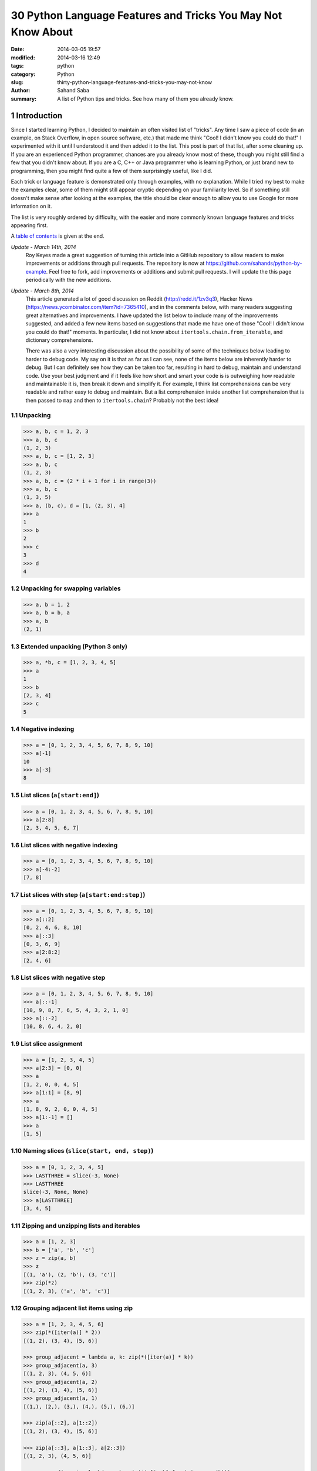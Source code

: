 30 Python Language Features and Tricks You May Not Know About
#############################################################

:date: 2014-03-05 19:57
:modified: 2014-03-16 12:49
:tags: python
:category: Python
:slug: thirty-python-language-features-and-tricks-you-may-not-know
:author: Sahand Saba
:summary: A list of Python tips and tricks. See how many of them you already know.

.. role:: python(code)
   :language: python 

.. section-numbering::

Introduction
------------

Since I started learning Python, I decided to maintain an often
visited list of "tricks". Any time I saw a piece of code (in an example, on
Stack Overflow, in open source software, etc.) that made me think 
"Cool!  I didn't know you could do that!" I experimented with it until I
understood it and then added it to the list. This post is part of that list,
after some cleaning up. If you are an experienced Python programmer, chances
are you already know most of these, though you might still find a few that you
didn't know about. If you are a C, C++ or Java programmer who is learning
Python, or just brand new to programming, then you might find quite a few of
them surprisingly useful, like I did.

Each trick or language feature is demonstrated only through examples,
with no explanation. While I tried my best to make the examples clear,
some of them might still appear cryptic depending on your familiarity level. So
if something still doesn't make sense after looking at the examples, the title
should be clear enough to allow you to use Google for more information on it.

The list is very roughly ordered by difficulty, with the easier and more
commonly known language features and tricks appearing first.

A `table of contents`_ is given at the end.

*Update - March 14th, 2014*
    Roy Keyes made a great suggestion of turning this article into a GitHub
    repository to allow readers to make improvements or additions through pull
    requests. The repository is now at
    `https://github.com/sahands/python-by-example
    <https://github.com/sahands/python-by-example>`_. Feel free to fork, add
    improvements or additions and submit pull requests. I will update the
    this page periodically with the new additions.

*Update - March 8th, 2014*
    This article generated a lot of good discussion on Reddit
    (`http://redd.it/1zv3q3 <http://redd.it/1zv3q3>`_), Hacker News
    (`https://news.ycombinator.com/item?id=7365410
    <https://news.ycombinator.com/item?id=7365410>`_), and in the comments below,
    with many readers suggesting great alternatives and improvements. I have
    updated the list below to include many of the improvements suggested, and
    added a few new items based on suggestions that made me
    have one of those "Cool! I didn't know you could do that!" moments. In
    particular, I did not know about ``itertools.chain.from_iterable``, and
    dictionary comprehensions.
    
    There was also a very interesting discussion about the possibility of some
    of the techniques below leading to harder to debug code. My say on it is
    that as far as I can see, none of the items below are inherently harder to
    debug.  But I can definitely see how they can be taken too far, resulting
    in hard to debug, maintain and understand code. Use your best judgment and
    if it feels like how short and smart your code is is outweighing how
    readable and maintainable it is, then break it down and simplify it. For
    example, I think list comprehensions can be very readable and rather easy
    to debug and maintain. But a list comprehension inside another list
    comprehension that is then passed to ``map`` and then to
    ``itertools.chain``?  Probably not the best idea!


Unpacking
=========

.. code-block:: pycon

   >>> a, b, c = 1, 2, 3
   >>> a, b, c
   (1, 2, 3)
   >>> a, b, c = [1, 2, 3]
   >>> a, b, c
   (1, 2, 3)
   >>> a, b, c = (2 * i + 1 for i in range(3))
   >>> a, b, c
   (1, 3, 5)
   >>> a, (b, c), d = [1, (2, 3), 4]
   >>> a
   1
   >>> b
   2
   >>> c
   3
   >>> d
   4
   


Unpacking for swapping variables
================================


.. code-block:: pycon

   >>> a, b = 1, 2
   >>> a, b = b, a
   >>> a, b
   (2, 1)

Extended unpacking (Python 3 only)
==================================

.. code-block:: pycon

    >>> a, *b, c = [1, 2, 3, 4, 5]
    >>> a
    1
    >>> b
    [2, 3, 4]
    >>> c
    5
   

Negative indexing
=================

.. code-block:: pycon

  >>> a = [0, 1, 2, 3, 4, 5, 6, 7, 8, 9, 10]
  >>> a[-1]
  10
  >>> a[-3]
  8

List slices (``a[start:end]``)
==============================

.. code-block:: pycon

  >>> a = [0, 1, 2, 3, 4, 5, 6, 7, 8, 9, 10]
  >>> a[2:8]
  [2, 3, 4, 5, 6, 7]

List slices with negative indexing
==================================

.. code-block:: pycon

  >>> a = [0, 1, 2, 3, 4, 5, 6, 7, 8, 9, 10]
  >>> a[-4:-2]
  [7, 8]

List slices with step (``a[start:end:step]``)
=============================================

  
.. code-block:: pycon

  >>> a = [0, 1, 2, 3, 4, 5, 6, 7, 8, 9, 10]
  >>> a[::2]
  [0, 2, 4, 6, 8, 10]
  >>> a[::3]
  [0, 3, 6, 9]
  >>> a[2:8:2]
  [2, 4, 6] 


List slices with negative step
==============================


.. code-block:: pycon

  >>> a = [0, 1, 2, 3, 4, 5, 6, 7, 8, 9, 10]
  >>> a[::-1]  
  [10, 9, 8, 7, 6, 5, 4, 3, 2, 1, 0]
  >>> a[::-2] 
  [10, 8, 6, 4, 2, 0]

List slice assignment
=====================

.. code-block:: pycon

    >>> a = [1, 2, 3, 4, 5]
    >>> a[2:3] = [0, 0]  
    >>> a
    [1, 2, 0, 0, 4, 5]
    >>> a[1:1] = [8, 9] 
    >>> a
    [1, 8, 9, 2, 0, 0, 4, 5]
    >>> a[1:-1] = []  
    >>> a
    [1, 5]


Naming slices (``slice(start, end, step)``)
===========================================

.. code-block:: pycon

    >>> a = [0, 1, 2, 3, 4, 5]
    >>> LASTTHREE = slice(-3, None)
    >>> LASTTHREE
    slice(-3, None, None)
    >>> a[LASTTHREE]
    [3, 4, 5]



Zipping and unzipping lists and iterables
=========================================

.. code-block:: pycon

    >>> a = [1, 2, 3]
    >>> b = ['a', 'b', 'c']
    >>> z = zip(a, b)
    >>> z
    [(1, 'a'), (2, 'b'), (3, 'c')]
    >>> zip(*z)
    [(1, 2, 3), ('a', 'b', 'c')]


Grouping adjacent list items using zip
======================================

.. code-block:: pycon

    >>> a = [1, 2, 3, 4, 5, 6]
    >>> zip(*([iter(a)] * 2))
    [(1, 2), (3, 4), (5, 6)]

    >>> group_adjacent = lambda a, k: zip(*([iter(a)] * k))
    >>> group_adjacent(a, 3)
    [(1, 2, 3), (4, 5, 6)]
    >>> group_adjacent(a, 2)
    [(1, 2), (3, 4), (5, 6)]
    >>> group_adjacent(a, 1)
    [(1,), (2,), (3,), (4,), (5,), (6,)]

    >>> zip(a[::2], a[1::2])
    [(1, 2), (3, 4), (5, 6)]

    >>> zip(a[::3], a[1::3], a[2::3])
    [(1, 2, 3), (4, 5, 6)]

    >>> group_adjacent = lambda a, k: zip(*(a[i::k] for i in range(k)))
    >>> group_adjacent(a, 3)
    [(1, 2, 3), (4, 5, 6)]
    >>> group_adjacent(a, 2)
    [(1, 2), (3, 4), (5, 6)]
    >>> group_adjacent(a, 1)
    [(1,), (2,), (3,), (4,), (5,), (6,)]



Inverting a dictionary using zip
================================
.. code-block:: pycon

   >>> m = {'a': 1, 'b': 2, 'c': 3, 'd': 4}
   >>> m.items()
   [('a', 1), ('c', 3), ('b', 2), ('d', 4)]
   >>> zip(m.values(), m.keys())
   [(1, 'a'), (3, 'c'), (2, 'b'), (4, 'd')]
   >>> mi = dict(zip(m.values(), m.keys()))
   >>> mi
   {1: 'a', 2: 'b', 3: 'c', 4: 'd'}



Flattening lists:
==========================================

.. code-block:: pycon

   >>> a = [[1, 2], [3, 4], [5, 6]]
   >>> list(itertools.chain.from_iterable(a))
   [1, 2, 3, 4, 5, 6]

   >>> sum(a, [])
   [1, 2, 3, 4, 5, 6]

   >>> [x for l in a for x in l] 
   [1, 2, 3, 4, 5, 6]

   >>> a = [[[1, 2], [3, 4]], [[5, 6], [7, 8]]]
   >>> [x for l1 in a for l2 in l1 for x in l2]
   [1, 2, 3, 4, 5, 6, 7, 8]

   >>> a = [1, 2, [3, 4], [[5, 6], [7, 8]]]
   >>> flatten = lambda x: [y for l in x for y in flatten(l)] if type(x) is list else [x]
   >>> flatten(a)
   [1, 2, 3, 4, 5, 6, 7, 8]


Generator expressions
=====================

.. code-block:: pycon

    >>> g = (x ** 2 for x in xrange(10))
    >>> next(g)
    0
    >>> next(g)
    1
    >>> next(g)
    4
    >>> next(g)
    9
    >>> sum(x ** 3 for x in xrange(10))
    2025
    >>> sum(x ** 3 for x in xrange(10) if x % 3 == 1)
    408




Dictionary comprehensions
=========================

.. code-block:: pycon

    >>> m = {x: x ** 2 for x in range(5)}
    >>> m
    {0: 0, 1: 1, 2: 4, 3: 9, 4: 16}

    >>> m = {x: 'A' + str(x) for x in range(10)}
    >>> m
    {0: 'A0', 1: 'A1', 2: 'A2', 3: 'A3', 4: 'A4', 5: 'A5', 6: 'A6', 7: 'A7', 8: 'A8', 9: 'A9'}
   


Inverting a dictionary using a dictionary comprehension
======================================================

.. code-block:: pycon

    >>> m = {'a': 1, 'b': 2, 'c': 3, 'd': 4}
    >>> m
    {'d': 4, 'a': 1, 'b': 2, 'c': 3}
    >>> {v: k for k, v in m.items()}
    {1: 'a', 2: 'b', 3: 'c', 4: 'd'}


Named tuples (``collections.namedtuple``)
=========================================

.. code-block:: pycon

    >>> Point = collections.namedtuple('Point', ['x', 'y'])
    >>> p = Point(x=1.0, y=2.0)
    >>> p
    Point(x=1.0, y=2.0)
    >>> p.x
    1.0
    >>> p.y
    2.0
   

Inheriting from named tuples:
===================================

.. code-block:: pycon

  >>> class Point(collections.namedtuple('PointBase', ['x', 'y'])):
  ...     __slots__ = ()
  ...     def __add__(self, other):
  ...             return Point(x=self.x + other.x, y=self.y + other.y)
  ... 
  >>> p = Point(x=1.0, y=2.0)
  >>> q = Point(x=2.0, y=3.0)
  >>> p + q
  Point(x=3.0, y=5.0)


Sets and set operations
=======================

.. code-block:: pycon

    >>> A = {1, 2, 3, 3}
    >>> A
    set([1, 2, 3])
    >>> B = {3, 4, 5, 6, 7}
    >>> B
    set([3, 4, 5, 6, 7])
    >>> A | B
    set([1, 2, 3, 4, 5, 6, 7])
    >>> A & B
    set([3])
    >>> A - B
    set([1, 2])
    >>> B - A
    set([4, 5, 6, 7])
    >>> A ^ B
    set([1, 2, 4, 5, 6, 7])
    >>> (A ^ B) == ((A - B) | (B - A))
    True


Multisets and multiset operations (``collections.Counter``)
===========================================================

.. code-block:: pycon

    >>> A = collections.Counter([1, 2, 2])
    >>> B = collections.Counter([2, 2, 3])
    >>> A
    Counter({2: 2, 1: 1})
    >>> B
    Counter({2: 2, 3: 1})
    >>> A | B
    Counter({2: 2, 1: 1, 3: 1})
    >>> A & B
    Counter({2: 2})
    >>> A + B
    Counter({2: 4, 1: 1, 3: 1})
    >>> A - B
    Counter({1: 1})
    >>> B - A
    Counter({3: 1})


Most common elements in an iterable (``collections.Counter``)
=============================================================

.. code-block:: pycon

    >>> A = collections.Counter([1, 1, 2, 2, 3, 3, 3, 3, 4, 5, 6, 7])
    >>> A
    Counter({3: 4, 1: 2, 2: 2, 4: 1, 5: 1, 6: 1, 7: 1})
    >>> A.most_common(1)
    [(3, 4)]
    >>> A.most_common(3)
    [(3, 4), (1, 2), (2, 2)]


Double-ended queue (``collections.deque``)
==========================================

.. code-block:: pycon

  >>> Q = collections.deque()
  >>> Q.append(1)
  >>> Q.appendleft(2)
  >>> Q.extend([3, 4])
  >>> Q.extendleft([5, 6])
  >>> Q
  deque([6, 5, 2, 1, 3, 4])
  >>> Q.pop()
  4
  >>> Q.popleft()
  6
  >>> Q
  deque([5, 2, 1, 3])
  >>> Q.rotate(3)
  >>> Q
  deque([2, 1, 3, 5])
  >>> Q.rotate(-3)
  >>> Q
  deque([5, 2, 1, 3]) 


Double-ended queue with maximum length (``collections.deque``)
==============================================================

.. code-block:: pycon

    >>> last_three = collections.deque(maxlen=3)
    >>> for i in xrange(10):
    ...     last_three.append(i)
    ...     print ', '.join(str(x) for x in last_three)
    ... 
    0
    0, 1
    0, 1, 2
    1, 2, 3
    2, 3, 4
    3, 4, 5
    4, 5, 6
    5, 6, 7
    6, 7, 8
    7, 8, 9



Ordered dictionaries (``collections.OrderedDict``)
==================================================


.. code-block:: pycon

    >>> m = dict((str(x), x) for x in range(10))
    >>> print ', '.join(m.keys())
    1, 0, 3, 2, 5, 4, 7, 6, 9, 8
    >>> m = collections.OrderedDict((str(x), x) for x in range(10))
    >>> print ', '.join(m.keys())
    0, 1, 2, 3, 4, 5, 6, 7, 8, 9
    >>> m = collections.OrderedDict((str(x), x) for x in range(10, 0, -1))
    >>> print ', '.join(m.keys())
    10, 9, 8, 7, 6, 5, 4, 3, 2, 1


Default dictionaries (``collections.defaultdict``)
==================================================


.. code-block:: pycon

    >>> m = dict()
    >>> m['a']
    Traceback (most recent call last):
      File "<stdin>", line 1, in <module>
    KeyError: 'a'
    >>> 
    >>> m = collections.defaultdict(int)
    >>> m['a']
    0
    >>> m['b']
    0
    >>> m = collections.defaultdict(str)
    >>> m['a']
    ''
    >>> m['b'] += 'a'
    >>> m['b']
    'a'
    >>> m = collections.defaultdict(lambda: '[default value]')
    >>> m['a']
    '[default value]'
    >>> m['b']
    '[default value]'
   

Using default dictionaries to represent simple trees
====================================================

.. code-block:: pycon

   >>> import json
   >>> tree = lambda: collections.defaultdict(tree)
   >>> root = tree()
   >>> root['menu']['id'] = 'file'
   >>> root['menu']['value'] = 'File'
   >>> root['menu']['menuitems']['new']['value'] = 'New'
   >>> root['menu']['menuitems']['new']['onclick'] = 'new();'
   >>> root['menu']['menuitems']['open']['value'] = 'Open'
   >>> root['menu']['menuitems']['open']['onclick'] = 'open();'
   >>> root['menu']['menuitems']['close']['value'] = 'Close'
   >>> root['menu']['menuitems']['close']['onclick'] = 'close();'
   >>> print json.dumps(root, sort_keys=True, indent=4, separators=(',', ': '))
   {
       "menu": {
           "id": "file",
           "menuitems": {
               "close": {
                   "onclick": "close();",
                   "value": "Close"
               },
               "new": {
                   "onclick": "new();",
                   "value": "New"
               },
               "open": {
                   "onclick": "open();",
                   "value": "Open"
               }
           },
           "value": "File"
       }
   }
  
(See `https://gist.github.com/hrldcpr/2012250 <https://gist.github.com/hrldcpr/2012250>`_ for more on this.)



Mapping objects to unique counting numbers (``collections.defaultdict``)
========================================================================


.. code-block:: pycon

    >>> import itertools, collections
    >>> value_to_numeric_map = collections.defaultdict(itertools.count().next)
    >>> value_to_numeric_map['a']
    0
    >>> value_to_numeric_map['b']
    1
    >>> value_to_numeric_map['c']
    2
    >>> value_to_numeric_map['a']
    0
    >>> value_to_numeric_map['b']
    1

Largest and smallest elements (``heapq.nlargest`` and ``heapq.nsmallest``)
==========================================================================

  
.. code-block:: pycon

    >>> a = [random.randint(0, 100) for __ in xrange(100)]
    >>> heapq.nsmallest(5, a)
    [3, 3, 5, 6, 8]
    >>> heapq.nlargest(5, a)
    [100, 100, 99, 98, 98]

Cartesian products (``itertools.product``)
==========================================


.. code-block:: pycon

    >>> for p in itertools.product([1, 2, 3], [4, 5]):
    (1, 4)
    (1, 5)
    (2, 4)
    (2, 5)
    (3, 4)
    (3, 5)
    >>> for p in itertools.product([0, 1], repeat=4):
    ...     print ''.join(str(x) for x in p)
    ... 
    0000
    0001
    0010
    0011
    0100
    0101
    0110
    0111
    1000
    1001
    1010
    1011
    1100
    1101
    1110
    1111


Combinations and combinations with replacement (``itertools.combinations`` and ``itertools.combinations_with_replacement``)
===========================================================================================================================


.. code-block:: pycon

    >>> for c in itertools.combinations([1, 2, 3, 4, 5], 3):
    ...     print ''.join(str(x) for x in c)
    ... 
    123
    124
    125
    134
    135
    145
    234
    235
    245
    345
    >>> for c in itertools.combinations_with_replacement([1, 2, 3], 2):
    ...     print ''.join(str(x) for x in c)
    ... 
    11
    12
    13
    22
    23
    33

Permutations (``itertools.permutations``)
=========================================


.. code-block:: pycon

   >>> for p in itertools.permutations([1, 2, 3, 4]):
   ...     print ''.join(str(x) for x in p)
   ... 
   1234
   1243
   1324
   1342
   1423
   1432
   2134
   2143
   2314
   2341
   2413
   2431
   3124
   3142
   3214
   3241
   3412
   3421
   4123
   4132
   4213
   4231
   4312
   4321

Chaining iterables (``itertools.chain``)
========================================

.. code-block:: pycon

   >>> a = [1, 2, 3, 4]
   >>> for p in itertools.chain(itertools.combinations(a, 2), itertools.combinations(a, 3)):
   ...     print p
   ... 
   (1, 2)
   (1, 3)
   (1, 4)
   (2, 3)
   (2, 4)
   (3, 4)
   (1, 2, 3)
   (1, 2, 4)
   (1, 3, 4)
   (2, 3, 4)
   >>> for subset in itertools.chain.from_iterable(itertools.combinations(a, n) for n in range(len(a) + 1))
   ...     print subset
   ... 
   ()
   (1,)
   (2,)
   (3,)
   (4,)
   (1, 2)
   (1, 3)
   (1, 4)
   (2, 3)
   (2, 4)
   (3, 4)
   (1, 2, 3)
   (1, 2, 4)
   (1, 3, 4)
   (2, 3, 4)
   (1, 2, 3, 4)




Grouping rows by a given key (``itertools.groupby``)
====================================================

.. code-block:: pycon

    >>> import itertools
    >>> with open('contactlenses.csv', 'r') as infile:
    ...     data = [line.strip().split(',') for line in infile]
    ... 
    >>> data = data[1:]  
    >>> def print_data(rows):
    ...     print '\n'.join('\t'.join('{: <16}'.format(s) for s in row) for row in rows)
    ... 

    >>> print_data(data)
    young           	myope           	no              	reduced         	none            
    young           	myope           	no              	normal          	soft            
    young           	myope           	yes             	reduced         	none            
    young           	myope           	yes             	normal          	hard            
    young           	hypermetrope    	no              	reduced         	none            
    young           	hypermetrope    	no              	normal          	soft            
    young           	hypermetrope    	yes             	reduced         	none            
    young           	hypermetrope    	yes             	normal          	hard            
    pre-presbyopic  	myope           	no              	reduced         	none            
    pre-presbyopic  	myope           	no              	normal          	soft            
    pre-presbyopic  	myope           	yes             	reduced         	none            
    pre-presbyopic  	myope           	yes             	normal          	hard            
    pre-presbyopic  	hypermetrope    	no              	reduced         	none            
    pre-presbyopic  	hypermetrope    	no              	normal          	soft            
    pre-presbyopic  	hypermetrope    	yes             	reduced         	none            
    pre-presbyopic  	hypermetrope    	yes             	normal          	none            
    presbyopic      	myope           	no              	reduced         	none            
    presbyopic      	myope           	no              	normal          	none            
    presbyopic      	myope           	yes             	reduced         	none            
    presbyopic      	myope           	yes             	normal          	hard            
    presbyopic      	hypermetrope    	no              	reduced         	none            
    presbyopic      	hypermetrope    	no              	normal          	soft            
    presbyopic      	hypermetrope    	yes             	reduced         	none            
    presbyopic      	hypermetrope    	yes             	normal          	none   
    
    >>> data.sort(key=lambda r: r[-1])
    >>> for value, group in itertools.groupby(data, lambda r: r[-1]):
    ...     print '-----------'
    ...     print 'Group: ' + value
    ...     print_data(group)
    ... 
    -----------
    Group: hard
    young           	myope           	yes             	normal          	hard            
    young           	hypermetrope    	yes             	normal          	hard            
    pre-presbyopic  	myope           	yes             	normal          	hard            
    presbyopic      	myope           	yes             	normal          	hard            
    -----------
    Group: none
    young           	myope           	no              	reduced         	none            
    young           	myope           	yes             	reduced         	none            
    young           	hypermetrope    	no              	reduced         	none            
    young           	hypermetrope    	yes             	reduced         	none            
    pre-presbyopic  	myope           	no              	reduced         	none            
    pre-presbyopic  	myope           	yes             	reduced         	none            
    pre-presbyopic  	hypermetrope    	no              	reduced         	none            
    pre-presbyopic  	hypermetrope    	yes             	reduced         	none            
    pre-presbyopic  	hypermetrope    	yes             	normal          	none            
    presbyopic      	myope           	no              	reduced         	none            
    presbyopic      	myope           	no              	normal          	none            
    presbyopic      	myope           	yes             	reduced         	none            
    presbyopic      	hypermetrope    	no              	reduced         	none            
    presbyopic      	hypermetrope    	yes             	reduced         	none            
    presbyopic      	hypermetrope    	yes             	normal          	none            
    -----------
    Group: soft
    young           	myope           	no              	normal          	soft            
    young           	hypermetrope    	no              	normal          	soft            
    pre-presbyopic  	myope           	no              	normal          	soft            
    pre-presbyopic  	hypermetrope    	no              	normal          	soft            
    presbyopic      	hypermetrope    	no              	normal          	soft      



_`Table of contents`
--------------------
.. contents:: List of language features and tricks in this article:
   :backlinks: none
